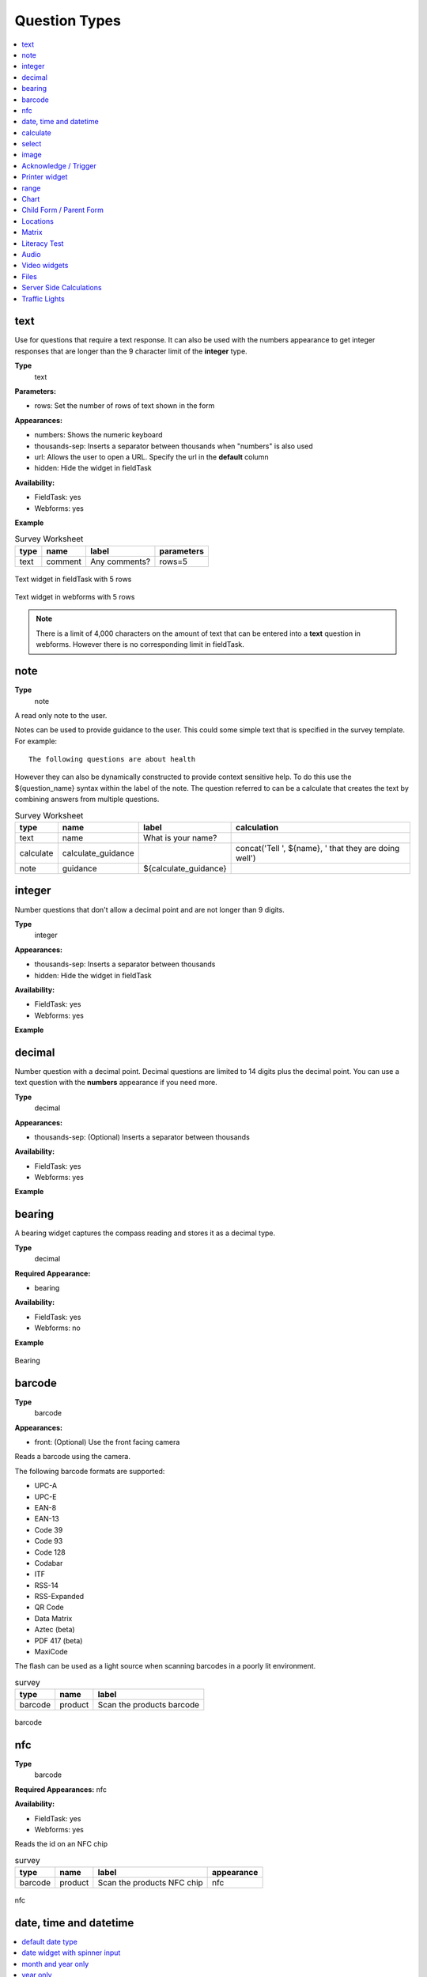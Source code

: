 .. _question-types:

Question Types
==============

.. contents::
 :depth: 1
 :local:  
 
text
----

Use for questions that require a text response.  It can also be used with the numbers appearance to get integer responses that are longer
than the 9 character limit of the **integer** type.

**Type**
  text

**Parameters:**

*  rows:   Set the number of rows of text shown in the form

**Appearances:**

*  numbers:  Shows the numeric keyboard 
*  thousands-sep:  Inserts a separator between thousands when "numbers" is also used
*  url:  Allows the user to open a URL.  Specify the url in the **default** column
*  hidden:  Hide the widget in fieldTask

**Availability:**

*  FieldTask: yes
*  Webforms:  yes

**Example**

.. csv-table:: Survey Worksheet
  :header: type, name, label, parameters

  text, comment, Any comments?, rows=5

.. figure::  _images/widget-text.jpg
   :align: center
   :width: 300px

   Text widget in fieldTask with 5 rows

.. figure::  _images/widget-text-webform.jpg
   :align: center

   Text widget in webforms with 5 rows

.. note::

  There is a limit of 4,000 characters on the amount of text that can be entered into a **text** question in webforms.  However there is
  no corresponding limit in fieldTask.

note
----

**Type**
  note

A read only note to the user.  

Notes can be used to provide guidance to the user.  This could some simple text that is specified
in the survey template.  For example::

  The following questions are about health

However they can also be dynamically constructed to provide context sensitive help.  To do this use the ${question_name} syntax
within the label of the note.  The question referred to can be a calculate that creates the text by combining answers from multiple 
questions.

.. csv-table:: Survey Worksheet
  :header: type, name, label, calculation

  text, name, What is your name?,
  calculate, calculate_guidance,  , "concat('Tell ', ${name}, ' that they are doing well')"
  note, guidance, ${calculate_guidance}, 

integer
-------

Number questions that don't allow a decimal point and are not longer than 9 digits.

**Type**
  integer

**Appearances:**

*  thousands-sep:  Inserts a separator between thousands 
*  hidden:  Hide the widget in fieldTask

**Availability:**

*  FieldTask: yes
*  Webforms:  yes

**Example**

.. csv-table:: Survey Worksheet
  :width: 30
  :widths: 10,10,10
  :header-rows: 1
  :file: tables/widget-integer.csv 

decimal
-------

Number question with a decimal point.  Decimal questions are limited to 14 digits plus the decimal point.  You can use
a text question with the **numbers** appearance if you need more.

**Type**
  decimal

**Appearances:**

*  thousands-sep:  (Optional) Inserts a separator between thousands 

**Availability:**

*  FieldTask: yes
*  Webforms:  yes

**Example**

.. csv-table:: Survey Worksheet
  :width: 30
  :widths: 10,10,10
  :header-rows: 1
  :file: tables/widget-decimal.csv 

bearing
-------

A bearing widget captures the compass reading and stores it as a decimal type.

**Type**
  decimal

**Required Appearance:**

*  bearing  

**Availability:**

*  FieldTask: yes
*  Webforms:  no

**Example**

.. csv-table:: Survey Worksheet
  :width: 40
  :widths: 10,10,10,10
  :header-rows: 1
  :file: tables/widget-bearing.csv 

.. figure::  _images/widget-bearing.jpg
   :align: center
   :width: 300px

   Bearing

.. _barcode-questions:

barcode
-------

**Type**
  barcode

**Appearances:**

*  front:  (Optional) Use the front facing camera

Reads a barcode using the camera.

The following barcode formats are supported:

- UPC-A
- UPC-E
- EAN-8
- EAN-13
- Code 39
- Code 93
- Code 128
- Codabar
- ITF
- RSS-14
- RSS-Expanded
- QR Code
- Data Matrix
- Aztec (beta)
- PDF 417 (beta)
- MaxiCode

The flash can be used as a light source when scanning barcodes in a poorly lit environment.

.. csv-table:: survey
  :header: type, name, label

  barcode, product, Scan the products barcode

.. figure::  _images/widget-barcode.jpg
   :align: center
   :width: 300px
   :alt: Recording a bar code using the rear facing camera

   barcode

.. _nfc-questions:

nfc
---

**Type**
  barcode

**Required Appearances:**
nfc  

**Availability:**

*  FieldTask: yes
*  Webforms:  yes

Reads the id on an NFC chip

.. csv-table:: survey
  :header: type, name, label, appearance

  barcode, product, Scan the products NFC chip, nfc

.. figure::  _images/widget-nfc.jpg
   :align: center
   :width: 300px
   :alt: Recording an nfc id

   nfc


date, time and datetime
------------------------

.. contents::
  :local:

default date type
+++++++++++++++++

**Type**
  date

**Availability:**
  FieldTask: yes
  Webforms:  yes

**Example**

.. csv-table:: Survey Worksheet
  :header: type, name, label

  date,birthdate,When were you born?

.. figure::  _images/widget-date.jpg
   :align: center
   :width: 300px

   Default date type

date widget with spinner input
++++++++++++++++++++++++++++++

A more compact date widget that makes it easy to select dates that are far from the current (or default) date.

**Type**
  date

**Appearance:**
  no-calendar

.. csv-table:: Survey Worksheet
  :header: type, name, label, appearance

  date,birthdate,When were you born?,no-calendar

.. figure::  _images/widget-date-spinner.jpg
   :align: center
   :width: 300px

   Default Date type

month and year only
+++++++++++++++++++

Only records the month and the year.

**Type**
  date

**Appearance:**
  month-year

.. csv-table:: Survey Worksheet
  :header: type, name, label, appearance

  date,birth_month,What month were you born?,month-year

year only
+++++++++

Only records the year.

**Type**
  date

**Appearance:**
  year

.. csv-table:: Survey Worksheet
  :header: type, name, label, appearance

  date,birth_year,What year were you born?,year


date widgets with non-Gregorian calendars
+++++++++++++++++++++++++++++++++++++++++

.. note::

  The non-Gregorian calendar is used only on input.
  The dates are then converted and stored as standard Gregorian dates


**Availability:**

*  FieldTask: yes
*  Webforms:  no

Bikram Sambat calendar
^^^^^^^^^^^^^^^^^^^^^^

**Type**
  date

**Appearance:**
  bikram-sambat

.. figure::  _images/widget-date-bikram.jpg
   :align: center
   :width: 300px

Coptic calendar
^^^^^^^^^^^^^^^

**Type**
  date

**Appearance:**
  coptic

.. figure::  _images/widget-date-coptic.jpg
   :align: center
   :width: 300px

Ethiopian calendar
^^^^^^^^^^^^^^^^^^

**Type**
  date

**Appearance:**
  ethiopian

.. figure::  _images/widget-date-ethiopian.jpg
   :align: center
   :width: 300px

Islamic calendar
^^^^^^^^^^^^^^^^

**Type**
  date

**Appearance:**
  islamic

.. figure::  _images/widget-date-islamic.jpg
   :align: center
   :width: 300px

Myanmar calendar
^^^^^^^^^^^^^^^^

**Type**
  date

**Appearance:**
  myanmar

.. figure::  _images/widget-date-myanmar.jpg
   :align: center
   :width: 300px

Persian calendar
^^^^^^^^^^^^^^^^

**Type**
  date

**Appearance:**
  persian

.. figure::  _images/widget-date-persian.jpg
   :align: center
   :width: 300px

time
++++

Records the time of day.

.. note::

  The time is stored along with the time zone.  Hence a point in time is recorded.  If you record a time of
  10:00 am in London then the value is the same as 8pm in Sydney.  If someone in Sydney generates a report 
  using their local timezone then they will see the result as 8pm.

  If you want to record a local time then you can use an **integer** type or **decimal** type or a **select_one** type that has
  a list of valid times. A question like "What time did the parcel arrive?" could be recorded with or without timezone depending
  on how you want to analyse the data.

**Type**
  time

.. csv-table:: Survey Worksheet
  :header: type, name, label

  time, arrived, What time did the parcel arrive?

datetime
++++++++

Records the date and time

**Type**
  dateTime

**Appearance:**
  no-calendar: Shows a spinner rather than the full calendar

.. csv-table:: Survey Worksheet
  :header: type, name, label

  dateTime, started, When did you start the project?

calculate
---------

Specify the calculation in the calculation column.  This type is not shown to the user so it does not
have a label.

select
------

.. contents::
  :local:

Select questions questions have a type (for select one, select multiple etc) and then in the type column, separated by a space, they have
a name that identifies where the choices come from.  Choices can be sourced from:

*  A choice list in the survey
*  A CSV file or another survey
*  Data in a subform (begin repeat) in the same survey

single select
+++++++++++++

**Type**
  select_one

**Appearance:**

*  minimal: Shows a modal dropdown that expands when selected by the user. Useful when showing multiple questions on one page.
*  autoadvance:  Immediately go to the next page after a choice is selected.  Only use this appearance if it is immediately obvious to the user that the correct selection was made
*  autocomplete:  Adds a text box above the choices. If you type into this text box the choices are filtered.  Use with large lists.
*  likert: Show the choices in a likert scale
*  compact:  shows the choices in a compact grid.  This is particularly useful when you have only images for the choices rather than text labels.
*  compact-{x}:  As per **compact** however replace {x} with the number of columns that you want.
*  quickcompact: Combines compact and auto advance
*  quickcompact-{x}: Combines compact with columns and auto advance

**Parameters:**

*  randomize=true (Will randomly sort the choices each time the question is shown)
*  seed={an integer}  (Use this with random so that the same initially random order will be shown each time the question is shown in a given form)

.. csv-table:: Survey Worksheet
  :header: type, name, label

  select_one countries,country,Select a country

.. csv-table:: Choices Worksheet
  :header: list_name, name, label

  countries,mali,Mali
  countries,png,Papua New Guinea
  countries,australia,Australia
  countries,vanuatu,Vanuatu

multi select
++++++++++++

Allows the user to select multiple answers from a choice list.

**Type**
  select_multiple

**Appearance:**

*  minimal: Shows a modal dropdown that expands when selected by the user. Useful when showing multiple questions on one page.
*  autocomplete:  Adds a text box above the choices. If you type into this text box the choices are filtered.  Use with large lists.
*  compact:  shows the choices in a compact grid.  This is particularly useful when you have only images for the choices rather than text labels.
*  compact-{x}:  As per **compact** however replace {x} with the number of columns that you want.

**Parameters:**

*  randomize=true (Will randomly sort the choices each time the question is shown)
*  seed={an integer}  (Use this with random so that the same initially random order will be shown each time the question is shown in a given form)

.. csv-table:: Survey Worksheet
  :header: type, name, label

  select_multiple countries,country,Select some countries

.. csv-table:: Choices Worksheet
  :header: list_name, name, label

  countries,mali,Mali
  countries,png,Papua New Guinea
  countries,australia,Australia
  countries,vanuatu,Vanuatu

rank
++++

This widget allows you to rank choices in order.

**Type**
  rank

**Parameters:**

*  randomize=true (Will randomly sort the choices each time the question is shown)
*  seed={an integer}  (Use this with random so that the same initially random order will be shown each time the question is shown in a given form)

.. csv-table:: Survey Worksheet
  :header: type, name, label

  rank importance,importance,Rank the issues in order of importance

.. csv-table:: Choices Worksheet
  :header: list_name, name, label

  importance,food,Food
  importance,shelter,Shelter
  importance,water,Water
  importance,security,Security

.. figure::  _images/widget-rank-before.jpg
   :align: center
   :width: 300px
   :alt: The rank widget opened showing the choices that can be re-ordered

   rank widget before re-ordering

.. figure::  _images/widget-rank-after.jpg
   :align: center
   :width: 300px
   :alt: The rank widget opened showing the choices after they have been re-ordered

   rank widget after re-ordering

Viewing Recorded Rankings
^^^^^^^^^^^^^^^^^^^^^^^^^

When results are exported in the default spreadsheet format they will be shown in multiple columns.  One for each choice.  The column headings will be take from 
the question name with the addition of "1", "2", "3" etc.  The first column will contain the choice that was ranked first and so on.

.. figure::  _images/widget-rank-export.jpg
   :align: center
   :width: 500px
   :alt: The chosen ranking shown in a report

   Spreadsheet report of rankings

In other view of the collected data, such as in the console, the rankings will be shown in compressed format where they are all placed in a single column, in rank order, with a space between each
value.

.. _choices-from-repeat:

Getting choices from a repeat
+++++++++++++++++++++++++++++

Requires Smap Server version 21.04

If you have collected data using a repeat then you can generate a follow up select question using values from this repeat. Types supported:

*  select_one
*  select_multiple

After specifying the type add the question name that you want to use to create the select list. This is placed where you would normally put the ``list name``.  
If you want to filter the choices then put the filter criteria into the ``choice_filter`` column.

.. csv-table:: Survey Worksheet
  :header: type, name, label, choice_filter
  
  begin repeat members, Member, 
  text, name, Person's name,
  integer, age, Person's age,
  end repeat members, , 

  select_one ${name}, oldest,Select the oldest person,
  select_one ${name}, oldest_child,Select the oldest child, ${age} < 18

`Example form that includes selection from a repeat <https://docs.google.com/spreadsheets/d/1J0L0hr6CfKWyhIOdGj4yJFx3MseuheXoaubD6Cy2PvE/edit?usp=sharing>`_

.. _image:

image 
-----

.. contents::
 :local:

Taking a Picture
++++++++++++++++

**Type**
  image

Captures an image either using the camera or by selecting from the device gallery.

.. csv-table:: Survey Worksheet
  :header: type, name, label

  image,picture_of_tree,Take a picture of the tree

image with annotation
+++++++++++++++++++++

Draw on an image after it has been captured. An additional button labelled "Markup Image" is shown that is
enabled after the image is captured.

**Type**
  image

**Appearance:**
  annotate

.. csv-table:: Survey Worksheet
  :header: type, name, label

  image,damage,Take a photo and circle the damage

.. figure::  _images/widget-image-annotate.jpg
   :align: center
   :width: 300px
   :alt: An image after the user has annotated it by circling an item of interest

   Annotate Type

image as a drawing 
++++++++++++++++++

**Type**
  image

**Appearance:**
  draw

This is similar to annotate except the user draws on a blank canvas.

.. csv-table:: Survey Worksheet
  :header: type, name, label, appearance

  image,draw_farm_layout,Draw a plan of the farm

image as a signature
++++++++++++++++++++

**Type**
  image

**Appearance:**
  signature

Allows the user to draw a signature of their name.

.. csv-table:: table
  :header: type, name, label, appearance

  image,hh_signature,Ask houeholder to sign the screen,signature

Other Image appearances and parameters
++++++++++++++++++++++++++++++++++++++

Require a new image
^^^^^^^^^^^^^^^^^^^

The default behavour is to include a button that allows the user to select an existing image rather than taking a new one.
However by adding the appearance "new" the user is requried to capture a new image.

Self portrait (*selfie*) image 
^^^^^^^^^^^^^^^^^^^^^^^^^^^^^^

The back camera on the phone is used by default (although the user can change this).  However by setting the appearance "new-front"
the front camera is used by default to capture a selfie.

.. note::

  **selfie** can also be used as the appearance.

Reducing the size of images
^^^^^^^^^^^^^^^^^^^^^^^^^^^

The size can be reduced by specifying the maximum length of the longest side of the image using **max-pixels**. For example if the 
default picture size is 1,000 by 500 and you specify the max-pixels to be 200, then the image will be resized to 200 by 100 pixels.  

In the parameters column add ``max-pixels=`` followed by the maximum length of the long edge in pixels.

..  note::

  The proportions of the image are maintained and if the length of the longest side was less than max-pixels the image will not be changed.

Acknowledge / Trigger
---------------------

**Type**
  trigger or acknowledge

You can use a type of either **trigger** or **acknowlwdge**, they work the same way.  A single checkbox
is shwown which the user can "acknowledge" by checking it.  If they do this then the answer stored for
the question is "OK".

You can use the above answer in relevance for following questions. For example::

  ${ack} = 'OK'

Commonly select_one questions with yes/no choices are used instead of Acknowledge

.. csv-table:: Survey Sheet
  :header: type, name, label, relevance

  acknowledge,ack,Select to confirm participation
  text, name, What is your name?, ${ack} = 'OK'

.. figure::  _images/widget-ack.jpg
   :align: center
   :width: 300px
   :alt: The trigger widget shown in fieldTask after the checkbox has been selected

   Acknowledge widget in fieldTask

In WebForms a radio button is used instead of a checkbox.

.. figure::  _images/widget-ack-webform.jpg
   :align: center
   :alt: The trigger widget shown in WebForms after the checkbox has been selected

   Acknowledge widget in WebForms

Printer widget
--------------

**Type**
  text

**Required appearance**
  printer:org.opendatakit.sensors.ZebraPrinter

Connects to an external label printer, and prints labels that can contain a barcode, a QR code, or text.

.. csv-table:: Survey Sheet
  :header: type, name, label, appearance, calculation

   text,printer_widget,Printer widget,printer:org.opendatakit.sensors.ZebraPrinter, "concat('123456789','<br>’,'QR CODE','<br>','Text')"

range
-----

These widgets allow the user to select a numeric value within a range of numbers shown on a line.

**Type**
  range

**Parameters**

  start:  The starting number
  end: The last number
  step: The increment between numbers

.. contents::
  :local:

Range widget with integers
++++++++++++++++++++++++++

If all three parameter values are integers then input will also be stored as an integer.

.. csv-table:: Survey Worksheet
  :header: type, name, label, parameters

  range, eggs, number_of_eggs, How many eggs are there?, start=0;end=48;step=12

.. figure::  _images/widget-range-int.jpg
   :align: center
   :width: 300px
   :alt: A range widget shown in fieldTask with a start point of 0, end of 48 and step of 12. 36 has been selected as the answer

   Integer Range widget in fieldTask

.. figure::  _images/widget-range-int-webform.jpg
   :align: center
   :width: 300px
   :alt: A range widget shown in Webforms with a start point of 0, end of 48 and step of 12

   Integer Range widget in WebForms

Range widget with decimals
++++++++++++++++++++++++++

If one or more of the 3 parameters (start, end, step) are decimal then the answer will also be recorded as a decimal value.

Vertical range widget
+++++++++++++++++++++

**Appearance**
  vertical

.. figure::  _images/widget-range-vertical.jpg
   :align: center
   :width: 300px
   :alt: A vertical range widget shown in fieldTask with a start point of 1, end of 10 and step of 1 

   Vertical Range widget in fieldTask

.. figure::  _images/widget-range-vertical-webform.jpg
   :align: center
   :width: 300px
   :alt: A vertical range widget shown in Webforms with a start point of 1, end of 10 and step of 1

   Vertical Range widget in WebForms

Range widget with picker
++++++++++++++++++++++++

**Appearance**
  picker

**Availability:**

*  FieldTask: yes
*  Webforms:  no
 
When **picker** is added as an appearance the answer can be selected from a spinner rather than by clicking at a point on a line. 

.. figure::  _images/widget-range-picker.jpg
   :width: 300px
   :align: center
   :alt: A picker range widget with a start point of 1, end of 10 and step of 1

   Vertical Range widget in WebForms

Range widget with rating
++++++++++++++++++++++++

**Appearance**
  rating

When **rating** is specified as the appearance then the range is shown as stars which the user can select.  The number of stars is equal to the value of the
**end** parameter.  The **start** and **step** parameters are ignored.  Hence the value set is equal to the number of the start selected counting from the left.
  
.. csv-table:: Survey Worksheet
  :header: type, name, label, appearance, parameters

  range, rating, Rate your experience, rating, end=5

.. figure::  _images/widget-range-rating.jpg
   :width: 300px
   :align: center
   :alt: A rating range widget with a start showing 5 stars of which the 4th has been selected

   Rating Range widget in fieldTask

Chart
-----
 
**Type**
  chart

Shows a chart in the survey. Chart settings are specified in the question parameters. More details are available in :ref:`charts`

**Availability:**

*  FieldTask: yes
*  Webforms:  no
 
Child Form / Parent Form
------------------------

**Type**
  child_form,
  parent_form

Launches another survey from within the current survey. The difference between these is in how the data from the two surveys
are linked in the results database.  If you don't care about linking the data between the two surveys then either type will do.
Detailed information on using these question types is available in :ref:`launch-survey`.

**Availability:**

*  FieldTask: yes
*  Webforms:  no

.. _locations:

Locations
---------

Location widgets capture one or more points as latitude, longitude, altitude in meters, and accuracy radius in meters. These data items are space separated. 
For example the following reading represents a lattitude of -18.27, a longitude of 27.32, an altitude of 25 meters and an accuracy of 5.6
meters: `-18.27 27.32 25 5.6`

Multiple points that form lines or shapes are separated by semicolons.

**Availability:**

*  FieldTask: yes
*  Webforms:  yes

.. contents::
  :local:

Multiple Locations in one Form
++++++++++++++++++++++++++++++

Prior to Smap server version 20.10 you could only put one location widget in each form of a survey.  The reasoning behind this was that in GIS shape 
files the same restriction applies where each shape file consists of a single location and all the attributes associated with that location.  
Also the name of each location question was automatically set to "the_geom".  I'm afraid to say this was just done to make the coding easier!

In version 20.10 this restriction has been lifted:

*  You can add multiple location questions in any form as well as the location preload in the top level form.
*  Location questions keep the name that you give them.
*  When you export a survey as a shape file you can select the location to use.  All other questions are assumed to be attributes of that location. 
*  When viewing a map of a survey on the analysis page you can select the question to use as the location.
*  When creating a task from existing data the location of the task is determined automatically.  Firstly it tries to get the first geopoint
   question in the source survey. If that does not exist it tries to use the location preload that might have been collected automatically. 
   If that is not set then it will use the first geotrace or geoshape question that it finds.
*  The map in the console currently uses the first location it finds in the survey.  This will be fixed in a later release.

.. warning::

  You may have an existing survey that you created using a spreadsheet and perhaps you have a geopoint question in that survey which you called "pump_location".
  Once your server is updated to 20.10 and you use the "replace" button to update the existing survey then a new column will be
  created in the database called "pump_location" to hold that location data.  However any previously collected data will be stored in a column called "the_geom" and
  will no longer be accessible.  You will see a warning in red if this happens when you do the replace.  

  In this circumstance,  if you still need to access the old location data, then edit your survey in excel and change the name of the geopoint to "the_geom"
  Then replace the survey on you can redo the replace action. 

geopoint
++++++++

records a single point 

**Type**
  geopoint

**Appearance:**

*  maps 
*  placement-map
*  history-map

The appearance **maps** will show a background map to give context to when the user records their location.

The appearance **placement-map** will allow the user to click on the map to record a location which 
does not need to be where the user is standing.

The appearance **history-map** can be used on geopoint questions inside a repeat. Previous geopoint values
added for that question will then be shown in the background for context. Requires FieldTask 6.703 or above.

.. csv-table:: survey
  :header: type, name, label

  geopoint,the_geom,Record Location

.. figure::  _images/widget-location-geopoint.jpg
   :width: 300px
   :align: center
   :alt: Results presented after a geopoint button has been pressed showing location and accuracy

   Results after requesting a geopoint


geotrace
++++++++

Records a line

**Type**
  geotrace

**Appearance**
  history-map

The appearance **history-map** can be used on geotrace questions inside a repeat. Previous geotrace values
added for that question will then be shown in the background for context. Requires FieldTask 6.703 or above.

geoshape
++++++++

Records a shape.

**Type**
  geoshape

**Appearance**
  history-map

The appearance **history-map** can be used on geoshape questions inside a repeat. Previous geoshape values
added for that question will then be shown in the background for context. Requires FieldTask 6.703 or above.

.. _geocompound-widget:

geocompound
+++++++++++

Similar to geotrace this type records a line however attributes can also be added to points along the line.  To set a marker on a line click on the point 
and a popup will be shown.  

**Type**
  geocompound

**Appearance**
  marker:{type}:{name}:{label} 

**Availability:**

*  FieldTask: no
*  Webforms:  yes
*  XLSForm: yes
*  Online Editor: yes

.. figure::  _images/widget-location-geocompound.png
   :align: center
   :alt: Geocompound widget being completed in a webform with several marked up points

   Geocompound Widget

Requires version 22.02 of the server.

Use of the **marker** appearance required version 22.07 of the server. Multiple marker types can be specified.  

*  type:  must be either **pit** or **fault**.  When a :ref:`compound-image-widget` is drawn the line end points use the locations of **pits**.
*  name:  The name that will be shown in the drop down list allowing a marker to be associated with a point (no spaces)
*  label: The stem of the marker label, an index will be added for each occurence of a marker type, for example JC1, JC2 etc.  (no spaces).

.. csv-table:: survey
  :header: type, name, label, appearance

  geocompound, pipeline_faults, location of faults, marker:pit:Pump:pump marker:fault:Defect:defect

The street addresses of markers can be automatically recorded in other questions that have the same name as a label.  For for example if a label
is specified as **JC** then the address of the first marker of that type will be stored in a question called **JC1** and so on.  Note only questions
in the top level of a form will be updated with a marker address.

.. _matrix:

Matrix
------

The **begin matrix** type is a convenient way to show questions in a matrix structure using webforms.

.. figure::  _images/widget-matrix.jpg
   :align: center

   Matrix Widget


To create the matrix, group the questions that will appear horizontally, however instead of using **begin group/end group** use **begin matrix/end matrix**. 
Because these questions are appearing horizontally there will be a limit to how many you can fit on the screen comfortably.

Then specify the rows of the matrix in a choice list in the choices worksheet.  Put the name of the choice list used by the matrix in the
"list name" column of the survey worsheet.  As these choices create the rows of the matrix you can add as many as you like and the matrix will 
simply extend down the page.

Finally in the settings sheet, under "style" add "theme-grid".

When you load the survey onto the server additional questions will be created in groups.  One group for each of the choices and a group for
the header.  Hence the matrix type is not a real type as it is converted into multiple other questions on upload.

**Type**
  begin matrix,
  end matrix

**Example**

.. csv-table:: Survey Sheet: 
  :width: 40
  :widths: 10,10,10,10
  :header-rows: 1
  :file: tables/widget-matrix-s.csv 

.. csv-table:: Choices Sheet: 
  :width: 30
  :widths: 10,10,10
  :header-rows: 1
  :file: tables/widget-matrix-c.csv 

`Example Form <https://docs.google.com/spreadsheets/d/15chqbL61l-ywdd0nOhjNspxi6j0laaIqT7pHzCRodoE/edit?usp=sharing>`_

**Availability:**

*  FieldTask: no
*  Webforms:  yes
*  XLSForm: yes
*  Online Editor: no

Literacy Test
-------------

**Type**
  select_multiple

**Appearance:**

*  literacy

**body::kb:flash**

* Set to the interval between the *Start* button being pressed and the screen flashing to indicate that reading progress (word reached) should be recorded. 

The words to be read are listed in the choices worksheet.

.. rubric:: XLSForm

.. csv-table:: survey
  :header: type, name, label, body::kb:flash

  select_multiple word_list, literacy_question, Assess literacy proficiency, 30

**Availability:**

*  FieldTask: no
*  Webforms:  yes
*  XLSForm: yes
*  Online Editor: no
 
.. figure::  _images/widget-literacy.jpg
   :align: center
   :width: 500px
   :alt: The literacy widget after the flash timer has gone off which results in a yellow background. Two words are marked as causing problems and are crossed out

   Literacy widget after the flash and before the user marks progress made at point flash occured

#.  When the widget is first shown it appears with a list of the words to be read and a *Start* button.  It is assumed that the interviewee has a list of the 
    words to be read as well and the enumerator will be recording their reading performance in webForms.
#.  After the enumerator presses the *Start* button, the timer is started.  This will cause the screen to flash after the specified number of seconds
    or 60 seconds if no number is specified in body::kb:flash.  During this period the enumerator can select words that the reader finds difficult.
#.  After the screen flashes the enumerator will be able to select the word that the reader had reached.  They can then continue to select words that the 
    reader is having trouble with.
#.  After starting a *Finish* button is shown.  When the enumerator presses *Finish* the timer stops.  They can then record the 
    final word read.

Viewing Literacy Results
++++++++++++++++++++++++

When you view the output in the console it appears in its raw format.  That is a number of values spearated by spaces including:

*  The index of the word being read when the screen flashed
*  The time in seconds elapsed before the Finish button is pressed
*  The index of the word being read when the Finish button was pressed
*  The text "null null null null null null null"
*  A space separated list of the words that were marked as being wrong or difficult for the reader.

Support for literacy widgets has been added to the default Excel export from the analysis page.  This formats the output to make it easier to analyse.
Four additional columns are automatically added to the export for each literacy widget.  These record:

*  The total time elapsed between pressing Start and Finish
*  The index of the word being read when the screen flashed
*  The index of the word being read when the finish button was pressed
*  The count of words that were marked as being difficult or in error

The recording of which words the reader had trouble with then behaves like any other select question.  If you specify "Compress select multiples" for
the export then they will be shown as a comma separated list of choice values.  Otherwise a column in the export will be added for each word choice
and the value will be set to "1" if the word was a problem or "0" if it was not.  This allows you to easily add up the number of times each word
was marked as a problem.

.. _audio:

Audio
-----

.. contents::
 :local:

Default audio widget
++++++++++++++++++++

**Type**
  audio

Records audio using the device's microphone or a connected external microphone. This default audio widget uses an wxternal audio recording application. Most
androids come pre-installed with one however you can also install an application from the play store. 

.. figure::  _images/audio1.jpg
   :align: center
   :width: 300
   :alt: The FieldTask screen showing the button to select in order to start recording

   Question using the default audio widget

.. rubric:: XLSForm

.. csv-table:: survey
  :header: type, name, label

  audio, summation, Record the issue summation

.. _built-in-audio-recording:

Using the built-in audio recorder
+++++++++++++++++++++++++++++++++

**Type**
  audio

**Parameters:**

*  quality:   Refer to :ref:`audio-quality`


Added in FieldTask version 6.300

The built-in audio recorder makes it possible to record audio while filling out other questions and will continue recording even if the user switches to another app or if the phone screen is locked. To use the built-in audio recorder specify the audio quality for the audio question. 

.. figure::  _images/audio2.jpg
   :align: center
   :width: 300
   :alt: The FieldTask screen showing the built in audio recorder and some other questions that are completed while the recording is running

   Question using the built in audio recorder

When built-in audio recording is enabled and recording is initiated, a recording control bar appears at the top of the screen.  If the pause button is tapped, recording is temporarily suspended and the button icon changes to a microphone. When the microphone is tapped, recording is resumed. After the stop button is tapped, the recording is ended and can no longer be modified.

.. tip::

  Short audio files can be quite small compared to video and high resolution images however a long recording can become large. If this is likely to be an issue then you can consider changing your audio quality settings. 

  Android devices can make many sounds during use and these will be included in recordings. We recommend turning off sounds from button presses, camera shutters and notifications before recording.

Other questions can be included on the same screen as a built-in recording question. This makes it possible to answer other questions while recording. To do this, put the questions in a group that has an appearance of `field-list`.

During recording, the user is prevented from leaving the current question screen. However, you can use other applications or lock the device screen.

To replace the audio captured, first delete the current file and then record again.

In some rare cases such as the device running out of space, the recording may complete successfully but not be attached to the form. If this happens, a dialog will be displayed explaining that the file is available but needs to be accessed manually. You can find these files in the ``recordings`` folder of the FieldTask directory. This folder is never cleared so you should delete these files once you have retrieved them.

.. _audio-quality:

Audio quality
^^^^^^^^^^^^^

The quality of audio recordings can be customized using the ``quality`` parameter. If a ``quality`` is specified, then the built-in recorder is used unless the quality is set to `external`. If no ``quality`` is specified then the internal audio recorder is used by default.

.. list-table::
   :header-rows: 1

   * - Value
     - Extension
   * - normal
     - .m4a
   * - low
     - .m4a
   * - voice-only
     - .amr

.. tip::

   We recommend always using ``low`` or ``normal`` unless you have very tight bandwith concerns. These two quality settings produce audio that can be transcribed using `Smap's powerful transcription capability <https://www.smap.com.au/docs/console.html#annotating-answers>`_. 

.. rubric:: XLSForm

In the parameters column, enter ``quality=`` followed by the desired quality. The online editor also supports setting the quality for audio questions.

.. csv-table:: survey
 :header: type, name, label, parameters

 audio,interview,Start the recording before commencing the interview,quality=low

.. _external-app-audio-widget:

Getting audio from a custom external app
++++++++++++++++++++++++++++++++++++++++

**Type**
  audio

**Appearance:**

*  ex: followed by the identifier of the application that you want to launch

Added in FieldTask version 6.300


.. note::

  This external app can be different from the external application that is launched by default to record audio.  You can specify exactly the application that you
  want rather than any application that responds to a request to record some audio.

.. seealso:: :doc:`external-applications`

.. rubric:: XLSForm

.. csv-table:: survey
  :header: type, name, label, appearance

  audio, some_audio, Specific External Audio, ex:com.example.getaudio


Background Audio
++++++++++++++++

If you want to automatically record audio while the survey is being completed then you need :ref:`meta_items`.

.. _video:

Video widgets
-------------

.. tip::
	
  Videos can be large.   Be very careful before adding video questions and test that you have enough bandwidth and disk space on the
  Android devices.   You can specify in the settings that only low resolution videos should be taken.  This can also be done in the :ref:`mobile-device-settings`  
  for the organisation so that it applies to all devices automatically.

.. contents::
 :local:

.. _default-video-widget:

Default video widget
++++++++++++++++++++

**Type**
  video

Records video, using the device camera.

.. rubric:: XLSForm

.. csv-table:: survey
  :header: type, name, label

  video, vehicle_traffic, Please record a video of the traffic


.. _self-portrait-video-widget:

Front facing camera video
++++++++++++++++++++++++++

**Type**
  video
**Appearance**
  new-front

Records video, using the front-facing camera. The `Choose Video` button is not displayed.

.. rubric:: XLSForm

.. csv-table:: survey
  :header: type, name, label, appearance

  video, front-video, Video yourself reading the question, new-front

.. _external-app-video-widget:

External app video widget
+++++++++++++++++++++++++

**Type**
  video

**Appearance:**

*  ex: followed by the identifier of the application that you want to launch

Added in FieldTask version 6.300


.. seealso:: :doc:`external-applications`

.. rubric:: XLSForm

.. csv-table:: survey
  :header: type, name, label, appearance

  video, some_video, Specific External Video, ex:com.example.getvideo


Files
-----

.. warning::
	
  Files can contain malware so make sure you use an antivirus scanner before opening any file uploaded to the server.  

.. contents::
 :local:

.. _default-file-widget:

Default file upload
+++++++++++++++++++

**Type**
  file

.. rubric:: XLSForm

.. csv-table:: survey
  :header: type, name, label

  file, supporting_doc, Please select the supporting documentation


.. _external-app-file-widget:

External app file widget
+++++++++++++++++++++++++

**Type**
  file

**Appearance:**

*  ex: followed by the identifier of the application that you want to launch

Added in FieldTask version 6.300


Calls an external application to get a file for upload.  You can create your own custom apps to get verified binary files to include in a survey response.
`
.. seealso:: :doc:`external-applications`

.. rubric:: XLSForm

.. csv-table:: survey
  :header: type, name, label, appearance

  file, supporting_doc, Select the test results to include, ex:com.example.gettestresults

Server Side Calculations
------------------------

**Type**
  server_calculate

These question types can be defined in a survey but they are not used to complete a survey. Instead they can calculate additional derived
information when the survey results are analysed or exported from the server.

.. _compound-map-widget:

Compound PDF Map
++++++++++++++++

**Type**
  pdf_field

**Appearance:**

*  pdflinemap, followed by the names of the geopoint questions to include in the compound image.

Added in Smap Server version 21.11

This question type has a sepecific purpose which is to represent cable segments and the location of faults along that segment. When a PDF 
is created for a survey that contains it, the geopoint values for the specifed questions are combined onto a single map. The appearance 
contains the names of the geopoints. These are in order:

*  The location of the start of the cable segment
*  The location of the end of the cable segment
*  The location of a fault
*  The location of another fault etc

.. note::

  This question type is not required to display a map generated from a geocompound question.

.. rubric:: XLSForm

.. csv-table:: survey
  :header: type, name, label, appearance

  pdf_field, fault_location, Location of faults, pdflinemap_p1_p2_f

In the above example the geopoint question p1 will identify the start of the cable or pipe, p2 the end and f the location of the fault(s).

.. figure::  _images/pdf_field1.jpg
   :align: center
   :width: 300
   :alt: A compound map generated in a pdf showing a line with a fault on it

   A compound map showing a cable/pipe and faults

Each question name is separated by an underscore "_". If the fault question is in a repeat then multiple faults will be included for each sub form record.

.. _compound-image-widget:

Compound PDF Image
++++++++++++++++++

**Type**
  pdf_field

**Appearance:**

*  pdflineimage, followed by the name of a :ref:`geocompound-widget` question or the names of the geopoint questions to include in the compound image.
*  pdftl, followed by questions that set traffic light colors
*  pdflinelocation followed by the marker type and index that you want the location on

Added in Smap Server version 21.11

Just like the compound map this question represents cable segments and the location of faults along that segment. The representation is just
a little more abstract than the map.  However traffic light indicators can also be added to the output.

.. rubric:: XLSForm

.. csv-table:: survey
  :header: type, name, label, appearance

  pdf_field, marker_image, Image of markers, pdflineimage_c1
  pdf_field, marker_image, Image of markers, pdflineimage_p1_p2_f
  pdf_field, pit_location, Location of pit 2, pdflinelocation_c1_pit_2

In the first example above the locations of the cable endpoints and the faults will be in a geocompound question called "c1".
In the second example the geopoint question p1 will identify the start of the cable or pipe, p2 the end and f the location of the fault(s). There will be multiple 
faults if "f" is in a repeat.
In the third example the GPS coordinates of the second pit in the geocompound question c1 will be displayed.

.. figure::  _images/pdf_field2.jpg
   :align: center
   :width: 300
   :alt: A compound image generated in a pdf showing a line with a fault on it

   A compound image showing a cable/pipe and faults


Traffic Lights
--------------

Multiple appearances starting with pdftl can be used to add traffic lights to the image.

.. figure::  _images/pdf_field3.jpg
   :align: center
   :width: 300
   :alt: A compound image that includes traffic light indicators

   A compound image annotated with traffic light indicators


Colors are set by the answers to questions.  Usually calculate question could be used to generate the color. For example a question may have one of the following values:

*  red
*  orange
*  yellow
*  green
*  white
*  black
*  #af04b1

Custom rgb values need to be preceeded by a hash (#).  Examples::

  pdftl_q1_q2   creates a traffic light with two colors
  pdftl_high_medium_low    creates a traffic light with three colors

Optionally annotations can be added to the traffic lights.  These annotations are an X, that is a cross through the light and a label that appears under the light.
These annotations are added by adding a colon after the question identifying the light's color.  Then either the letter x or the letter l followed by the name of the 
question that determines whether or not the light is crossed out and/ or its label::

  pdftl_q1:xq3:lq4_q2
  pdftl_q1:xq3_q2:lq4
  pdftl_q1:xq3:lq4_q2:lq4:xq5


To cross out a traffic light the value of the referenced question will need to be "yes" or "true" or "1".
